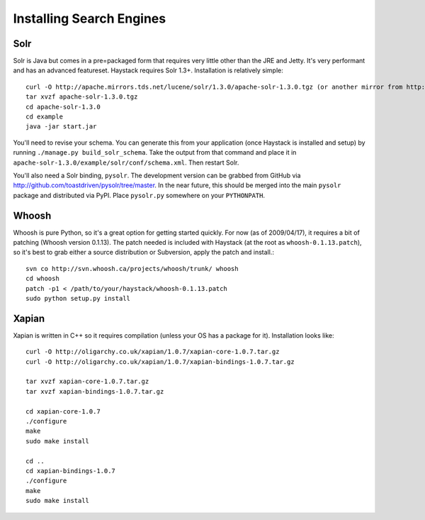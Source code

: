 =========================
Installing Search Engines
=========================

Solr
====

Solr is Java but comes in a pre=packaged form that requires very little other
than the JRE and Jetty. It's very performant and has an advanced featureset.
Haystack requires Solr 1.3+. Installation is relatively simple::

    curl -O http://apache.mirrors.tds.net/lucene/solr/1.3.0/apache-solr-1.3.0.tgz (or another mirror from http://www.apache.org/dyn/closer.cgi/lucene/solr/)
    tar xvzf apache-solr-1.3.0.tgz
    cd apache-solr-1.3.0
    cd example
    java -jar start.jar

You'll need to revise your schema. You can generate this from your application
(once Haystack is installed and setup) by running 
``./manage.py build_solr_schema``. Take the output from that command and place
it in ``apache-solr-1.3.0/example/solr/conf/schema.xml``. Then restart Solr.

You'll also need a Solr binding, ``pysolr``. The development version can be
grabbed from GitHub via http://github.com/toastdriven/pysolr/tree/master. In the
near future, this should be merged into the main ``pysolr`` package and
distributed via PyPI. Place ``pysolr.py`` somewhere on your ``PYTHONPATH``.


Whoosh
======

Whoosh is pure Python, so it's a great option for getting started quickly. For
now (as of 2009/04/17), it requires a bit of patching (Whoosh version 0.1.13).
The patch needed is included with Haystack (at the root as
``whoosh-0.1.13.patch``), so it's best to grab either a source distribution
or Subversion, apply the patch and install.::

    svn co http://svn.whoosh.ca/projects/whoosh/trunk/ whoosh
    cd whoosh
    patch -p1 < /path/to/your/haystack/whoosh-0.1.13.patch
    sudo python setup.py install


Xapian
======

Xapian is written in C++ so it requires compilation (unless your OS has a
package for it). Installation looks like::

    curl -O http://oligarchy.co.uk/xapian/1.0.7/xapian-core-1.0.7.tar.gz
    curl -O http://oligarchy.co.uk/xapian/1.0.7/xapian-bindings-1.0.7.tar.gz
    
    tar xvzf xapian-core-1.0.7.tar.gz
    tar xvzf xapian-bindings-1.0.7.tar.gz
    
    cd xapian-core-1.0.7
    ./configure
    make
    sudo make install
    
    cd ..
    cd xapian-bindings-1.0.7
    ./configure
    make
    sudo make install